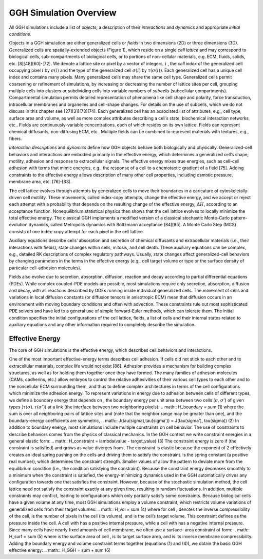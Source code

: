 GGH Simulation Overview 
========================

All GGH simulations include a list of *objects*, a description of their *interactions* and *dynamics* and appropriate *initial conditions*. 

Objects in a GGH simulation are either generalized cells or *fields* in two dimensions (2D) or three dimensions (3D). Generalized cells are spatially-extended objects (Figure 1), which reside on a single *cell lattice* and may correspond to biological cells, sub-compartments of biological cells, or to portions of non-cellular materials, e.g. ECM, fluids, solids, etc. [8][48][60]-[72]. We denote a lattice site or pixel by a vector of integers, :math:`i` , the *cell index* of the generalized cell occupying pixel :math:`i` by :math:`\sigma(i)`  and the type of the generalized cell :math:`\sigma(i)` by :math:`\tau(\sigma(i))`. Each generalized cell has a unique cell index and contains many pixels. Many generalized cells may share the same cell type. Generalized cells permit coarsening or refinement of simulations, by increasing or decreasing the number of lattice sites per cell, grouping multiple cells into clusters or subdividing cells into variable numbers of *subcells* (subcellular compartments). Compartmental simulation permits detailed representation of phenomena like cell shape and polarity, force transduction, intracellular membranes and organelles and cell-shape changes. For details on the use of subcells, which we do not discuss in this chapter see [27][31][73][74]. Each generalized cell has an associated list of attributes, e.g., cell type, surface area and volume, as well as more complex attributes describing a cell’s state, biochemical interaction networks, etc.. Fields are continuously-variable concentrations, each of which resides on its own lattice. Fields can represent chemical diffusants, non-diffusing ECM, etc.. Multiple fields can be combined to represent materials with textures, e.g., fibers.

*Interaction descriptions* and *dynamics* define how GGH objects behave both biologically and physically. Generalized-cell behaviors and interactions are embodied primarily in the effective energy, which determines a generalized cell’s shape, motility, adhesion and response to extracellular signals. The effective energy mixes true energies, such as cell-cell adhesion with terms that mimic energies, e.g., the response of a cell to a chemotactic gradient of a field [75]. Adding constraints to the effective energy allows description of many other cell properties, including osmotic pressure, membrane area, etc. [76]-[83].

The cell lattice evolves through attempts by generalized cells to move their boundaries in a caricature of cytoskeletally-driven cell motility. These movements, called index-copy attempts, change the effective energy, and we accept or reject each attempt with a probability that depends on the resulting change of the effective energy, :math:`\Delta H`, according to an acceptance function. Nonequilibrium statistical physics then shows that the cell lattice evolves to locally minimize the total effective energy. The classical GGH implements a modified version of a classical stochastic Monte-Carlo pattern-evolution dynamics, called Metropolis dynamics with Boltzmann acceptance [84][85]. A Monte Carlo Step (MCS) consists of one index-copy attempt for each pixel in the cell lattice. 

Auxiliary equations describe cells’ absorption and secretion of chemical diffusants and extracellular materials (i.e., their interactions with fields), state changes within cells, mitosis, and cell death. These auxiliary equations can be complex, e.g., detailed RK descriptions of complex regulatory pathways. Usually, state changes affect generalized-cell behaviors by changing parameters in the terms in the effective energy (e.g., cell target volume or type or the surface density of particular cell-adhesion molecules). 

Fields also evolve due to secretion, absorption, diffusion, reaction and decay according to partial differential equations (PDEs). While complex coupled-PDE models are possible, most simulations require only secretion, absorption, diffusion and decay, with all reactions described by ODEs running inside individual generalized cells. The movement of cells and variations in local diffusion constants (or diffusion tensors in anisotropic ECM) mean that diffusion occurs in an environment with moving boundary conditions and often with advection. These constraints rule out most sophisticated PDE solvers and have led to a general use of simple forward-Euler methods, which can tolerate them. 
The initial condition specifies the initial configurations of the cell lattice, fields, a list of cells and their internal states related to auxiliary equations and any other information required to completely describe the simulation.

Effective Energy
------------------
The core of GGH simulations is the effective energy, which describes cell behaviors and interactions.

One of the most important effective-energy terms describes cell adhesion. If cells did not stick to each other and to extracellular materials, complex life would not exist [86]. Adhesion provides a mechanism for building complex structures, as well as for holding them together once they have formed. The many families of adhesion molecules (CAMs, cadherins, etc.) allow embryos to control the relative adhesivities of their various cell types to each other and to the noncellular ECM surrounding them, and thus to define complex architectures in terms of the cell configurations which minimize the adhesion energy.
To represent variations in energy due to adhesion between cells of different types, we define a boundary energy that depends on  , the boundary energy per unit area between two cells (:math:`\sigma, \sigma'`) of given types (:math:`\tau(\sigma), \tau(\sigma')`) at a link (the interface between two neighboring pixels): 
.. math:: H_boundary = \sum  			(1)
where the sum is over all neighboring pairs of lattice sites   and   (note that the neighbor range may be greater than one), and the boundary-energy coefficients are symmetric,
.. math:: J(\tau(\sigma),\tau(\sigma')) = J(\tau(\sigma'), \tau(\sigma))							(2)
In addition to boundary energy, most simulations include multiple constraints on cell behavior. The use of constraints to describe behaviors comes from the physics of classical mechanics. In the GGH context we write constraint energies in a general elastic form:
.. math:: H_constraint = \lambda(value - target_value) 							(3) 
The constraint energy is zero if   (the constraint is satisfied) and grows as value diverges from . The constraint is elastic because the exponent of 2 effectively creates an ideal spring pushing on the cells and driving them to satisfy the constraint.   is the spring constant (a positive real number), which determines the constraint strength. Smaller values of  allow the pattern to deviate more from the equilibrium condition (i.e., the condition satisfying the constraint). Because the constraint energy decreases smoothly to a minimum when the constraint is satisfied, the energy-minimizing dynamics used in the GGH automatically drives any configuration towards one that satisfies the constraint. However, because of the stochastic simulation method, the cell lattice need not satisfy the constraint exactly at any given time, resulting in random fluctuations. In addition, multiple constraints may conflict, leading to configurations which only partially satisfy some constraints.
Because biological cells have a given volume at any time, most GGH simulations employ a volume constraint, which restricts volume variations of generalized cells from their target volumes:
.. math:: H_vol = \sum							(4)
where for cell  ,   denotes the inverse compressibility of the cell,   is the number of pixels in the cell (its volume), and   is the cell’s target volume. This constraint defines   as the pressure inside the cell. A cell with   has a positive internal pressure, while a cell with   has a negative internal pressure.
Since many cells have nearly fixed amounts of cell membrane, we often use a surface- area constraint of form:
.. math:: H_surf = \sum (5)
where   is the surface area of cell  ,   is its target surface area, and   is its inverse membrane compressibility. 
Adding the boundary energy and volume constraint terms together (equations (1) and (4)), we obtain the basic GGH effective energy:
.. math:: H_GGH = \sum + \sum 				(6)

